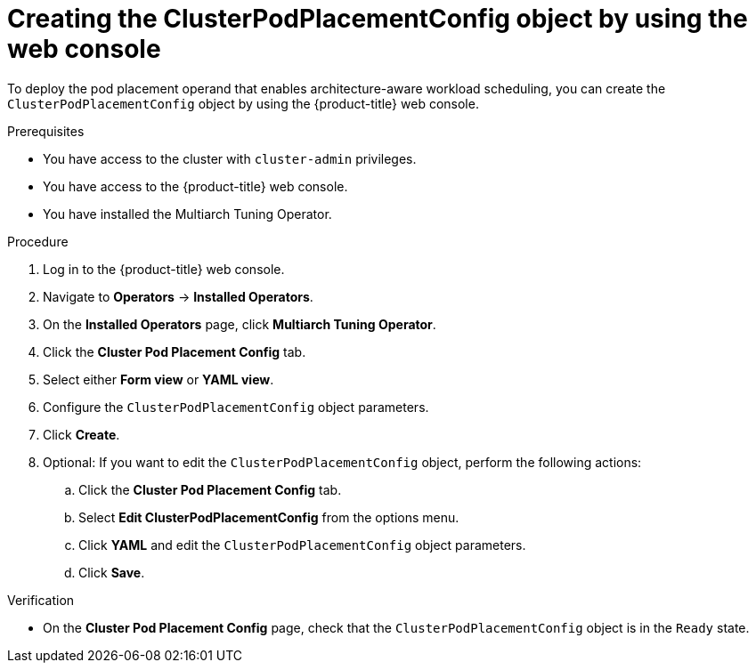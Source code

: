 //Module included in the following assemblies
//
//post_installation_configuration/multiarch-tuning-operator.adoc

:_mod-docs-content-type: PROCEDURE
[id="multi-architecture-creating-podplacement-config-using-web-console_{context}"]

= Creating the ClusterPodPlacementConfig object by using the web console

To deploy the pod placement operand that enables architecture-aware workload scheduling, you can create the `ClusterPodPlacementConfig` object by using the {product-title} web console.

.Prerequisites

* You have access to the cluster with `cluster-admin` privileges.
* You have access to the {product-title} web console.
* You have installed the Multiarch Tuning Operator.

.Procedure

. Log in to the {product-title} web console.

. Navigate to *Operators* → *Installed Operators*.

. On the *Installed Operators* page, click *Multiarch Tuning Operator*.

. Click the *Cluster Pod Placement Config* tab.

. Select either *Form view* or *YAML view*.

. Configure the `ClusterPodPlacementConfig` object parameters.

. Click *Create*.

. Optional: If you want to edit the `ClusterPodPlacementConfig` object, perform the following actions:

.. Click the *Cluster Pod Placement Config* tab.
.. Select *Edit ClusterPodPlacementConfig* from the options menu.
.. Click *YAML* and edit the `ClusterPodPlacementConfig` object parameters.
.. Click *Save*.

.Verification

* On the *Cluster Pod Placement Config* page, check that the `ClusterPodPlacementConfig` object is in the `Ready` state.
